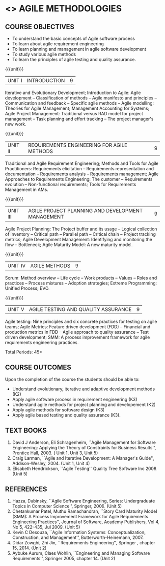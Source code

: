 * <<<PE503>>> AGILE METHODOLOGIES
:properties:
:author: Dr. S. Saraswathi and Dr. K. Madheswari
:date: 
:end:

#+startup: showall
** CO PO MAPPING :noexport:
#+NAME: co-po-mapping
|                |    | PO1 | PO2 | PO3 | PO4 | PO5 | PO6 | PO7 | PO8 | PO9 | PO10 | PO11 | PO12 | PSO1 | PSO2 | PSO3 |
|                |    |  K3 |  K4 |  K5 |  K5 |  K6 |   - |   - |   - |   - |    - |    - |    - |   K5 |   K3 |   K6 |
| CO1            | K2 |   3 |   2 |   0 |   0 |   0 |   0 |   0 |   0 |   0 |    0 |    0 |    0 |    2 |    0 |    0 |
| CO2            | K3 |   3 |   2 |   2 |   0 |   0 |   0 |   0 |   0 |   0 |    0 |    0 |    0 |    2 |    0 |    0 |
| CO3            | K2 |   3 |   2 |   2 |   3 |   0 |   0 |   0 |   0 |   0 |    0 |    0 |    0 |    2 |    0 |    0 |
| CO4            | K3 |   3 |   2 |   2 |   0 |   0 |   0 |   0 |   0 |   0 |    0 |    0 |    0 |    2 |    0 |    0 |
| CO5            | K3 |   3 |   2 |   2 |   3 |   0 |   0 |   0 |   0 |   0 |    0 |    0 |    0 |    2 |    3 |    0 |
| Score          |    |  15 |  10 |   8 |   6 |   0 |   0 |   0 |   0 |   0 |    0 |    0 |    0 |   10 |    3 |    0 |
| Course Mapping |    |   3 |   2 |   2 |   3 |   0 |   0 |   0 |   0 |   0 |    0 |    0 |    0 |    2 |    3 |    0 |


{{{credits}}}
| L | T | P | C |
| 3 | 0 | 0 | 3 |

#+begin_comment

1.Anna University Regulation 2017 has this course. 
2.The syllabus content across units were modified in Autonomous syllabus as adviced by the 
  domain expert committee.
    
 3.Not Applicable
4. Five Course outcomes specified and aligned with units
5.Not Applicable
#+end_comment

** COURSE OBJECTIVES
- To understand the basic concepts of Agile software process
- To learn about agile requirement engineering
- To learn planning and management in agile software development
- To study various agile methods
- To learn the principles of agile testing and quality assurance. 

{{{unit}}}
| UNIT I | INTRODUCTION | 9 |
Iterative and Evolutionary Development; Introduction to Agile: Agile
development -- Classification of methods -- Agile manifesto and
principles -- Communication and feedback -- Specific agile methods --
Agile modelling; Theories for Agile Management; Management Accounting
for Systems; Agile Project Management: Traditional versus RAD model
for project management -- Task planning and effort tracking -- The
project manager's new work.
#+begin_comment
The topics Iterative and Evolutionary Development is added to differentiate agile from other methodologies.
#+end_comment

{{{unit}}}
| UNIT II | REQUIREMENTS ENGINEERING FOR AGILE METHODS | 9 |
Traditional and Agile Requirement Engineering; Methods and Tools for
Agile Practitioners: Requirements elicitation -- Requirements
representation and documentation -- Requirements analysis --
Requirements management; Agile Approaches to Requirements Engineering:
The customer -- Requirements evolution -- Non-functional requirements;
Tools for Requirements Management in AMs.
#+begin_comment
Focuses on agile requirement engineering whereas anna university syllabus on unit II is about agile process that not in flow 
#+end_comment

{{{unit}}}
| UNIT III | AGILE PROJECT PLANNING AND DEVELOPMENT MANAGEMENT | 9 |
Agile Project Planning: The Project buffer and its usage -- Logical
collection of inventory -- Critical path -- Parallel path -- Critical
chain -- Project tracking metrics; Agile Development Management:
Identifying and monitoring the flow -- Bottleneck; Agile Maturity
Model: A new maturity model.
#+begin_comment
This unit in on agile project planning and developement  whereas anna university syllabus discuss on knowledge management
#+end_comment

{{{unit}}}
| UNIT IV | AGILE METHODS | 9 |
Scrum: Method overview -- Life cycle -- Work products -- Values --
Roles and practices -- Process mixtures -- Adoption strategies;
Extreme Programming; Unified Process; EVO.
#+begin_comment
Agile Methods are discussed whereas anna university syllabus discuss on Requirement Engineering that is not in flow
#+end_comment

{{{unit}}}
| UNIT V | AGILE TESTING AND QUALITY ASSURANCE | 9 |
Agile testing: Nine principles and six concrete practices for testing
on agile teams; Agile Metrics: Feature driven development (FDD) --
Financial and production metrics in FDD -- Agile approach to quality
assurance -- Test driven development; SMM: A process improvement
framework for agile requirements engineering practices.
#+begin_comment
Testing is added in addition to quality in anna university syllabus
  
#+end_comment

\hfill *Total Periods: 45*

** COURSE OUTCOMES
Upon the completion of the course the students should be able to: 
- Understand evolutionary, iterative and adaptive development methods (K2)
- Apply agile software process in requirement engineering (K3)
- Understand agile methods for project planning and developement (K2)
- Apply agile methods for software design (K3)
- Apply agile based testing and quality assurance (K3).

** TEXT BOOKS
1. David J Anderson, Eli Schragenheim, ``Agile Management for
   Software Engineering: Applying the Theory of Constraints for
   Business Results'', Prentice Hall, 2003. ( Unit 1, Unit 3, Unit 5)
2. Craig Larman, ``Agile and Iterative Development: A Manager's
   Guide'', Addison-Wesley, 2004. (Unit 1, Unit 4)
3. Elisabeth Hendrickson, ``Agile Testing'' Quality Tree Software
   Inc 2008. (Unit 5)

	
** REFERENCES
1. Hazza, Dubinsky, ``Agile Software Engineering, Series:
   Undergraduate Topics in Computer Science'',
   Springer, 2009. (Unit 5)
2. Chetankumar Patel, Muthu Ramachandran, ``Story Card Maturity
   Model (SMM): A Process Improvement Framework for Agile Requirements
   Engineering Practices'', Journal of Software, Academy Publishers,
   Vol 4, No 5, 422-435, Jul 2009. (Unit 5)
3. Kevin C Desouza, ``Agile Information Systems: Conceptualization,
   Construction, and Management'', Butterworth-Heinemann, 2007.
4. Didar Zowghi, Zhi Jin, ``Requirements Engineering'', Springer ,
   chapter 15, 2014. (Unit 2)
5. Aybuke Aurum, Claes Wohlin, ``Engineering and Managing Software
   Requirements'', Springer 2005, chapter 14. (Unit 2)
